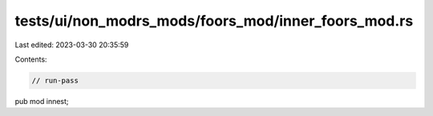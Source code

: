 tests/ui/non_modrs_mods/foors_mod/inner_foors_mod.rs
====================================================

Last edited: 2023-03-30 20:35:59

Contents:

.. code-block:: rs

    // run-pass

pub mod innest;


